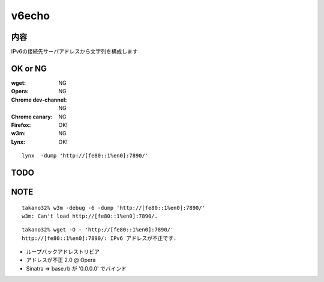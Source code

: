 ===================================
v6echo
===================================

内容
----------

IPv6の接続先サーバアドレスから文字列を構成します

OK or NG
----

:wget: NG

:Opera: NG
:Chrome dev-channel: NG
:Chrome canary: NG
:Firefox: OK!

:w3m: NG
:Lynx: OK!

::

  lynx  -dump 'http://[fe80::1%en0]:7890/'

TODO
----

NOTE
----
::

  takano32% w3m -debug -6 -dump 'http://[fe80::1%en0]:7890/'
  w3m: Can't load http://[fe80::1%en0]:7890/.

::

  takano32% wget -O - 'http://[fe80::1%en0]:7890/'
  http://[fe80::1%en0]:7890/: IPv6 アドレスが不正です.

* ループバックアドレストリビア
* アドレスが不正 2.0 @ Opera
* Sinatra => base.rb が '0.0.0.0' でバインド

